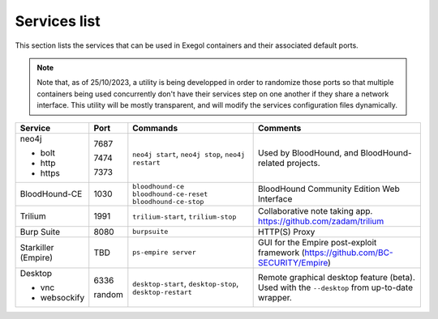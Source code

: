 Services list
=============

This section lists the services that can be used in Exegol containers and their associated default ports.

.. note::

    Note that, as of 25/10/2023, a utility is being developped in order to randomize those ports so that multiple containers being used concurrently don't have their services step on one another if they share a network interface. This utility will be mostly transparent, and will modify the services configuration files dynamically.

.. table::
    :widths: 15 5 40 50
    :class: tight-table

    +----------------------+--------+--------------------------+-----------------------------------------------------------------------------------------------+
    | Service              | Port   | Commands                 | Comments                                                                                      |
    +======================+========+==========================+===============================================================================================+
    | neo4j                |        | ``neo4j start``,         | Used by BloodHound, and BloodHound-related projects.                                          |
    |                      |        | ``neo4j stop``,          |                                                                                               |
    | * bolt               | 7687   | ``neo4j restart``        |                                                                                               |
    |                      |        |                          |                                                                                               |
    | * http               | 7474   |                          |                                                                                               |
    |                      |        |                          |                                                                                               |
    | * https              | 7373   |                          |                                                                                               |
    +----------------------+--------+--------------------------+-----------------------------------------------------------------------------------------------+
    | BloodHound-CE        | 1030   | ``bloodhound-ce``        | BloodHound Community Edition Web Interface                                                    |
    |                      |        | ``bloodhound-ce-reset``  |                                                                                               |
    |                      |        | ``bloodhound-ce-stop``   |                                                                                               |
    +----------------------+--------+--------------------------+-----------------------------------------------------------------------------------------------+
    | Trilium              | 1991   | ``trilium-start``,       | Collaborative note taking app. https://github.com/zadam/trilium                               |
    |                      |        | ``trilium-stop``         |                                                                                               |
    +----------------------+--------+--------------------------+-----------------------------------------------------------------------------------------------+
    | Burp Suite           | 8080   | ``burpsuite``            | HTTP(S) Proxy                                                                                 |
    +----------------------+--------+--------------------------+-----------------------------------------------------------------------------------------------+
    | Starkiller (Empire)  | TBD    | ``ps-empire server``     | GUI for the Empire post-exploit framework (https://github.com/BC-SECURITY/Empire)             |
    +----------------------+--------+--------------------------+-----------------------------------------------------------------------------------------------+
    | Desktop              |        | ``desktop-start``,       | Remote graphical desktop feature (beta). Used with the ``--desktop`` from up-to-date wrapper. |
    |                      |        | ``desktop-stop``,        |                                                                                               |
    | * vnc                | 6336   | ``desktop-restart``      |                                                                                               |
    |                      |        |                          |                                                                                               |
    | * websockify         | random |                          |                                                                                               |
    +----------------------+--------+--------------------------+-----------------------------------------------------------------------------------------------+
